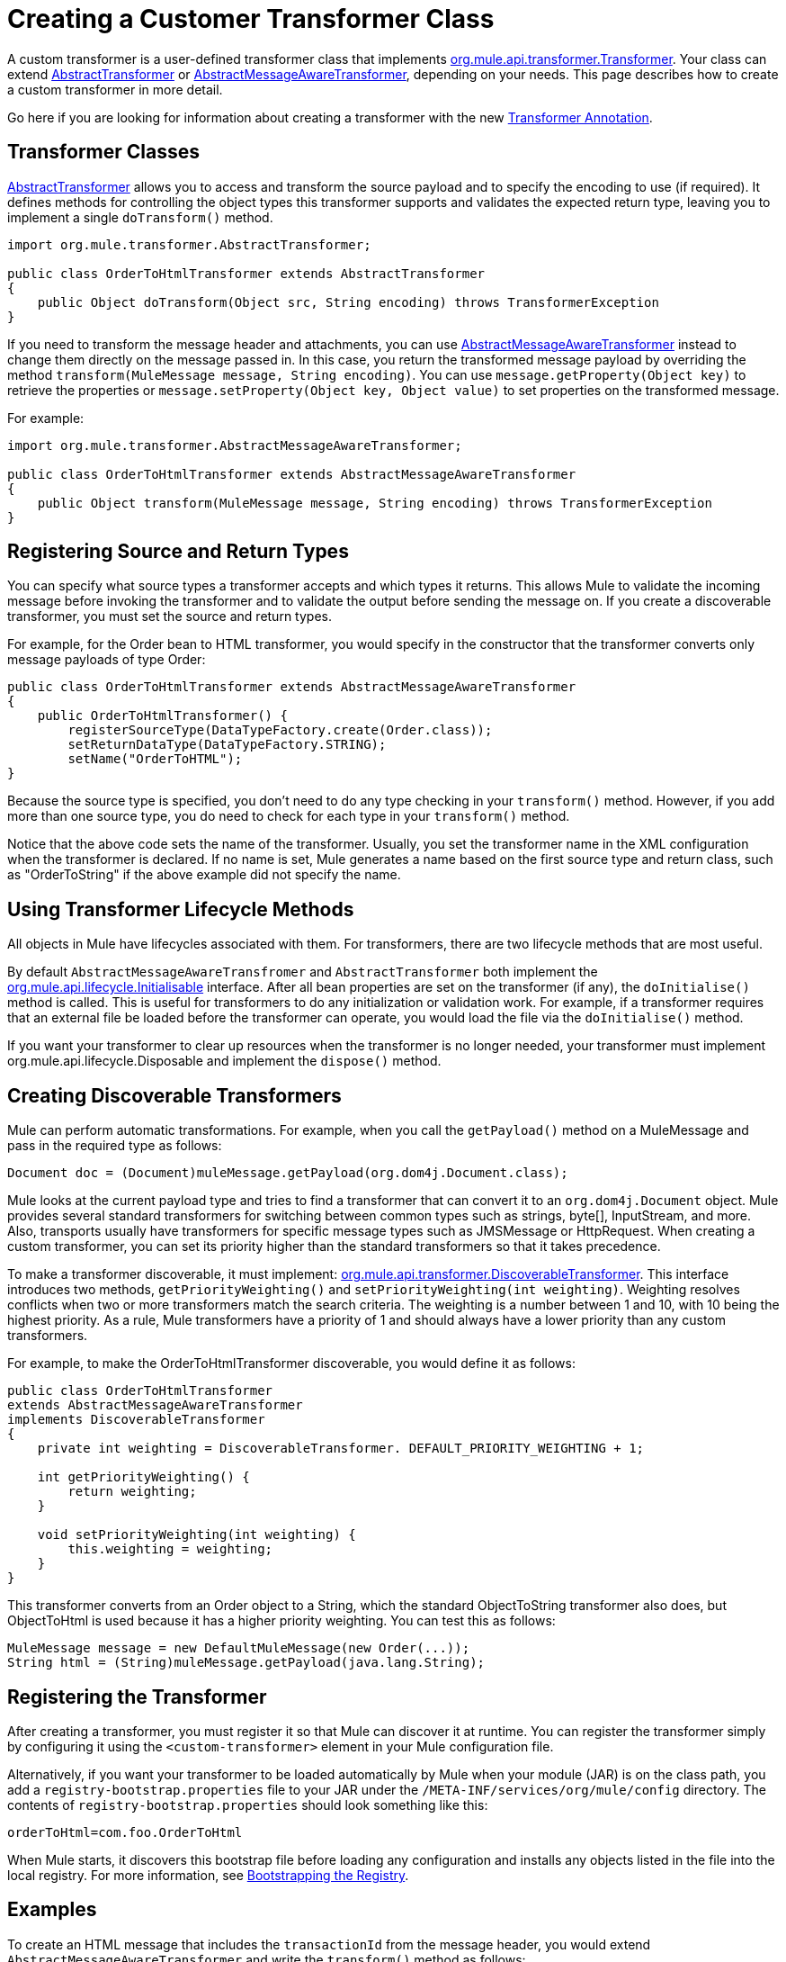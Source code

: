 = Creating a Customer Transformer Class
:keywords: customize, custom transformers

A custom transformer is a user-defined transformer class that implements link:http://www.mulesoft.org/docs/site/current/apidocs/org/mule/api/transformer/Transformer.html[org.mule.api.transformer.Transformer]. Your class can extend link:http://www.mulesoft.org/docs/site/current/apidocs/org/mule/transformer/AbstractTransformer.html[AbstractTransformer] or link:http://www.mulesoft.org/docs/site/current/apidocs/org/mule/transformer/AbstractMessageAwareTransformer.html[AbstractMessageAwareTransformer], depending on your needs. This page describes how to create a custom transformer in more detail.

Go here if you are looking for information about creating a transformer with the new link:/mule\-user\-guide/v/3\.2/transformer-annotation[Transformer Annotation].

== Transformer Classes

link:http://www.mulesoft.org/docs/site/current/apidocs/org/mule/transformer/AbstractTransformer.html[AbstractTransformer] allows you to access and transform the source payload and to specify the encoding to use (if required). It defines methods for controlling the object types this transformer supports and validates the expected return type, leaving you to implement a single `doTransform()` method.

[source, java, linenums]
----
import org.mule.transformer.AbstractTransformer;

public class OrderToHtmlTransformer extends AbstractTransformer
{
    public Object doTransform(Object src, String encoding) throws TransformerException
}
----

If you need to transform the message header and attachments, you can use link:http://www.mulesoft.org/docs/site/current/apidocs/org/mule/transformer/AbstractMessageAwareTransformer.html[AbstractMessageAwareTransformer] instead to change them directly on the message passed in. In this case, you return the transformed message payload by overriding the method `transform(MuleMessage message, String encoding)`. You can use `message.getProperty(Object key)` to retrieve the properties or `message.setProperty(Object key, Object value)` to set properties on the transformed message.

For example:

[source, java, linenums]
----
import org.mule.transformer.AbstractMessageAwareTransformer;

public class OrderToHtmlTransformer extends AbstractMessageAwareTransformer
{
    public Object transform(MuleMessage message, String encoding) throws TransformerException
}
----

== Registering Source and Return Types

You can specify what source types a transformer accepts and which types it returns. This allows Mule to validate the incoming message before invoking the transformer and to validate the output before sending the message on. If you create a discoverable transformer, you must set the source and return types.

For example, for the Order bean to HTML transformer, you would specify in the constructor that the transformer converts only message payloads of type Order:

[source, java, linenums]
----
public class OrderToHtmlTransformer extends AbstractMessageAwareTransformer
{
    public OrderToHtmlTransformer() {
        registerSourceType(DataTypeFactory.create(Order.class));
        setReturnDataType(DataTypeFactory.STRING);
        setName("OrderToHTML");
}
----

Because the source type is specified, you don't need to do any type checking in your `transform()` method. However, if you add more than one source type, you do need to check for each type in your `transform()` method.

Notice that the above code sets the name of the transformer. Usually, you set the transformer name in the XML configuration when the transformer is declared. If no name is set, Mule generates a name based on the first source type and return class, such as "OrderToString" if the above example did not specify the name.

== Using Transformer Lifecycle Methods

All objects in Mule have lifecycles associated with them. For transformers, there are two lifecycle methods that are most useful.

By default `AbstractMessageAwareTransfromer` and `AbstractTransformer` both implement the link:http://www.mulesoft.org/docs/site/current/apidocs/org/mule/api/lifecycle/Initialisable.html[org.mule.api.lifecycle.Initialisable] interface. After all bean properties are set on the transformer (if any), the `doInitialise()` method is called. This is useful for transformers to do any initialization or validation work. For example, if a transformer requires that an external file be loaded before the transformer can operate, you would load the file via the `doInitialise()` method.

If you want your transformer to clear up resources when the transformer is no longer needed, your transformer must implement org.mule.api.lifecycle.Disposable and implement the `dispose()` method.

== Creating Discoverable Transformers

Mule can perform automatic transformations. For example, when you call the `getPayload()` method on a MuleMessage and pass in the required type as follows:

[source]
----
Document doc = (Document)muleMessage.getPayload(org.dom4j.Document.class);
----

Mule looks at the current payload type and tries to find a transformer that can convert it to an `org.dom4j.Document` object. Mule provides several standard transformers for switching between common types such as strings, byte[], InputStream, and more. Also, transports usually have transformers for specific message types such as JMSMessage or HttpRequest. When creating a custom transformer, you can set its priority higher than the standard transformers so that it takes precedence.

To make a transformer discoverable, it must implement: link:http://www.mulesoft.org/docs/site/current/apidocs/org/mule/api/transformer/DiscoverableTransformer.html[org.mule.api.transformer.DiscoverableTransformer]. This interface introduces two methods, `getPriorityWeighting()` and `setPriorityWeighting(int weighting)`. Weighting resolves conflicts when two or more transformers match the search criteria. The weighting is a number between 1 and 10, with 10 being the highest priority. As a rule, Mule transformers have a priority of 1 and should always have a lower priority than any custom transformers.

For example, to make the OrderToHtmlTransformer discoverable, you would define it as follows:

[source, java, linenums]
----
public class OrderToHtmlTransformer
extends AbstractMessageAwareTransformer
implements DiscoverableTransformer
{
    private int weighting = DiscoverableTransformer. DEFAULT_PRIORITY_WEIGHTING + 1;

    int getPriorityWeighting() {
        return weighting;
    }

    void setPriorityWeighting(int weighting) {
        this.weighting = weighting;
    }
}
----

This transformer converts from an Order object to a String, which the standard ObjectToString transformer also does, but ObjectToHtml is used because it has a higher priority weighting. You can test this as follows:

[source, code, linenums]
----
MuleMessage message = new DefaultMuleMessage(new Order(...));
String html = (String)muleMessage.getPayload(java.lang.String);
----

== Registering the Transformer

After creating a transformer, you must register it so that Mule can discover it at runtime. You can register the transformer simply by configuring it using the `<custom-transformer>` element in your Mule configuration file.

Alternatively, if you want your transformer to be loaded automatically by Mule when your module (JAR) is on the class path, you add a `registry-bootstrap.properties` file to your JAR under the `/META-INF/services/org/mule/config` directory. The contents of `registry-bootstrap.properties` should look something like this:

[source]
----
orderToHtml=com.foo.OrderToHtml
----

When Mule starts, it discovers this bootstrap file before loading any configuration and installs any objects listed in the file into the local registry. For more information, see link:/mule\-user\-guide/v/3\.2/bootstrapping-the-registry[Bootstrapping the Registry].

== Examples

To create an HTML message that includes the `transactionId` from the message header, you would extend `AbstractMessageAwareTransformer` and write the `transform()` method as follows:

[source, code, linenums]
----
public Object transform(MuleMessage message, String encoding) throws TransformerException
{
    Order order = (Order)message.getPayload();
    StringBuffer html = new StringBuffer();
    html.append("");
    html.append("");
    html.append("");
    html.append("Dear ").append(order.getCustomer().getName()).append("
");
    html.append("Thank you for your order. Your transaction reference is: <strong>");
    html.append(message.getProperty("transactionId").append("</strong>");
    html.append("("");
    return html.toString();
}
----

The link:/mule\-user\-guide/v/3\.2/hello-world-example[Hello World example] defines a custom transformer called `StringToNameString`, which wraps Java string in a custom class called `NameString`:

[source, java, linenums]
----
package org.mule.example.hello;

import org.mule.api.transformer.TransformerException;
import org.mule.transformer.AbstractTransformer;
import org.mule.transformer.types.DataTypeFactory;

/**
 * <code>StringToNameString</code> converts from a String to a NameString object.
 */
public class StringToNameString extends AbstractTransformer
{

    public StringToNameString()
    {
        super();
        this.registerSourceType(DataTypeFactory.STRING);
        this.setReturnDataType(DataTypeFactory.create(NameString.class));
    }

    @Override
    public Object doTransform(Object src, String encoding) throws TransformerException
    {
        return new NameString((String) src);
    }

}
----

The transformer is then configured as follows:

[source, xml, linenums]
----
<custom-transformer name="StringToNameString" class="org.mule.example.hello.StringToNameString"/>
...
<flow name="Hello World">
...
    <vm:inbound-endpoint path="greeter" transformer-refs="StringToNameString" exchange-pattern="request-response"/>
...
----

Alternatively you can configure transformer directly in the endpoint, as follows:

[source, xml, linenums]
----
<flow name="Hello World">
    <vm:inbound-endpoint path="greeter" exchange-pattern="request-response">
        <custom-transformer class="org.mule.example.hello.StringToNameString"/>
    </vm:inbound-endpoint>
...
----

